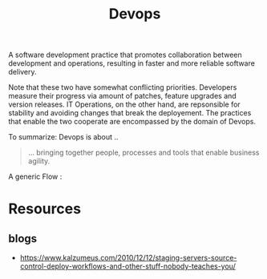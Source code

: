:PROPERTIES:
:ID:       58ea31e4-95ae-4c25-b475-c8686fe23817
:END:
#+title: Devops
#+filetags: :meta:programming:

A software development practice that promotes collaboration between development and operations, resulting in faster and more reliable software delivery.

Note that these two have somewhat conflicting priorities. Developers measure their progress via amount of patches, feature upgrades and version releases.
IT Operations, on the other hand, are repsonsible for stability and avoiding changes that break the deployement. The practices that enable the two cooperate are encompassed by the domain of Devops.

To summarize: Devops is about ..
#+begin_quote
... bringing together people, processes and tools that enable business agility.
#+end_quote

A generic Flow :

#+begin_src mermaid :file images/devops.png :exports results
  graph LR
    A[IDEA] --> B
    B[CODE] --> C
    C[BUILD] --> D
    D[DEPLOY] --> E
    E[MANAGE] --> F[LEARN]
    F --> A
#+end_src

#+RESULTS:
[[file:images/devops.png]]


* Resources
** blogs
 - https://www.kalzumeus.com/2010/12/12/staging-servers-source-control-deploy-workflows-and-other-stuff-nobody-teaches-you/
